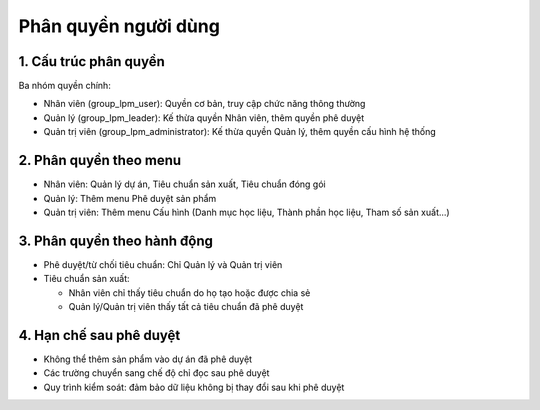 Phân quyền người dùng
---------------------

1. Cấu trúc phân quyền
~~~~~~~~~~~~~~~~~~~~~~

Ba nhóm quyền chính:

* Nhân viên (group_lpm_user): Quyền cơ bản, truy cập chức năng thông thường
* Quản lý (group_lpm_leader): Kế thừa quyền Nhân viên, thêm quyền phê duyệt
* Quản trị viên (group_lpm_administrator): Kế thừa quyền Quản lý, thêm quyền cấu hình hệ thống

2. Phân quyền theo menu
~~~~~~~~~~~~~~~~~~~~~~~

* Nhân viên: Quản lý dự án, Tiêu chuẩn sản xuất, Tiêu chuẩn đóng gói
* Quản lý: Thêm menu Phê duyệt sản phẩm
* Quản trị viên: Thêm menu Cấu hình (Danh mục học liệu, Thành phần học liệu, Tham số sản xuất...)

3. Phân quyền theo hành động
~~~~~~~~~~~~~~~~~~~~~~~~~~~~

* Phê duyệt/từ chối tiêu chuẩn: Chỉ Quản lý và Quản trị viên
* Tiêu chuẩn sản xuất:

  * Nhân viên chỉ thấy tiêu chuẩn do họ tạo hoặc được chia sẻ
  * Quản lý/Quản trị viên thấy tất cả tiêu chuẩn đã phê duyệt

4. Hạn chế sau phê duyệt
~~~~~~~~~~~~~~~~~~~~~~~~

* Không thể thêm sản phẩm vào dự án đã phê duyệt
* Các trường chuyển sang chế độ chỉ đọc sau phê duyệt
* Quy trình kiểm soát: đảm bảo dữ liệu không bị thay đổi sau khi phê duyệt